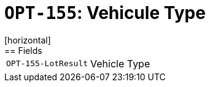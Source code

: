 = `OPT-155`: Vehicule Type
[horizontal]
== Fields
[horizontal]
  `OPT-155-LotResult`:: Vehicle Type
